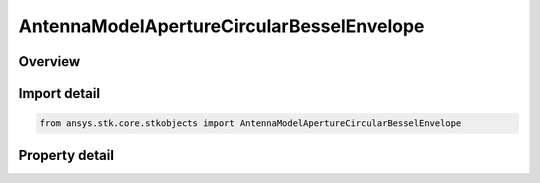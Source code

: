 AntennaModelApertureCircularBesselEnvelope
==========================================

.. py:class:: ansys.stk.core.stkobjects.AntennaModelApertureCircularBesselEnvelope

   Bases: :py:class:`~ansys.stk.core.stkobjects.IAntennaModel`, :py:class:`~ansys.stk.core.stkobjects.IComponentInfo`, :py:class:`~ansys.stk.core.stkobjects.ICloneable`

   Class defining a circular bessel envelope aperture antenna model.

.. py:currentmodule:: AntennaModelApertureCircularBesselEnvelope

Overview
--------

.. tab-set::

    .. tab-item:: Properties

        .. list-table::
            :header-rows: 0
            :widths: auto

            * - :py:attr:`~ansys.stk.core.stkobjects.AntennaModelApertureCircularBesselEnvelope.compute_mainlobe_gain`
              - Get or set the option for computing the mainlobe gain.
            * - :py:attr:`~ansys.stk.core.stkobjects.AntennaModelApertureCircularBesselEnvelope.mainlobe_gain`
              - Get or set the mainlobe gain.
            * - :py:attr:`~ansys.stk.core.stkobjects.AntennaModelApertureCircularBesselEnvelope.backlobe_gain`
              - Get or set the backlobe gain.
            * - :py:attr:`~ansys.stk.core.stkobjects.AntennaModelApertureCircularBesselEnvelope.efficiency`
              - Get or set the efficiency.
            * - :py:attr:`~ansys.stk.core.stkobjects.AntennaModelApertureCircularBesselEnvelope.use_backlobe_as_mainlobe_atten`
              - Get or set the option for using the back lobe gain as a main lobe gain attenuation.
            * - :py:attr:`~ansys.stk.core.stkobjects.AntennaModelApertureCircularBesselEnvelope.input_type`
              - Get or set the input type.
            * - :py:attr:`~ansys.stk.core.stkobjects.AntennaModelApertureCircularBesselEnvelope.diameter`
              - Get or set the diameter.
            * - :py:attr:`~ansys.stk.core.stkobjects.AntennaModelApertureCircularBesselEnvelope.beamwidth`
              - Get or set the beamwidth.
            * - :py:attr:`~ansys.stk.core.stkobjects.AntennaModelApertureCircularBesselEnvelope.function_power`
              - Get or set the function power.
            * - :py:attr:`~ansys.stk.core.stkobjects.AntennaModelApertureCircularBesselEnvelope.pedestal_level`
              - Get or set the pedestal level.



Import detail
-------------

.. code-block:: python

    from ansys.stk.core.stkobjects import AntennaModelApertureCircularBesselEnvelope


Property detail
---------------

.. py:property:: compute_mainlobe_gain
    :canonical: ansys.stk.core.stkobjects.AntennaModelApertureCircularBesselEnvelope.compute_mainlobe_gain
    :type: bool

    Get or set the option for computing the mainlobe gain.

.. py:property:: mainlobe_gain
    :canonical: ansys.stk.core.stkobjects.AntennaModelApertureCircularBesselEnvelope.mainlobe_gain
    :type: float

    Get or set the mainlobe gain.

.. py:property:: backlobe_gain
    :canonical: ansys.stk.core.stkobjects.AntennaModelApertureCircularBesselEnvelope.backlobe_gain
    :type: float

    Get or set the backlobe gain.

.. py:property:: efficiency
    :canonical: ansys.stk.core.stkobjects.AntennaModelApertureCircularBesselEnvelope.efficiency
    :type: float

    Get or set the efficiency.

.. py:property:: use_backlobe_as_mainlobe_atten
    :canonical: ansys.stk.core.stkobjects.AntennaModelApertureCircularBesselEnvelope.use_backlobe_as_mainlobe_atten
    :type: bool

    Get or set the option for using the back lobe gain as a main lobe gain attenuation.

.. py:property:: input_type
    :canonical: ansys.stk.core.stkobjects.AntennaModelApertureCircularBesselEnvelope.input_type
    :type: CircularApertureInputType

    Get or set the input type.

.. py:property:: diameter
    :canonical: ansys.stk.core.stkobjects.AntennaModelApertureCircularBesselEnvelope.diameter
    :type: float

    Get or set the diameter.

.. py:property:: beamwidth
    :canonical: ansys.stk.core.stkobjects.AntennaModelApertureCircularBesselEnvelope.beamwidth
    :type: typing.Any

    Get or set the beamwidth.

.. py:property:: function_power
    :canonical: ansys.stk.core.stkobjects.AntennaModelApertureCircularBesselEnvelope.function_power
    :type: int

    Get or set the function power.

.. py:property:: pedestal_level
    :canonical: ansys.stk.core.stkobjects.AntennaModelApertureCircularBesselEnvelope.pedestal_level
    :type: float

    Get or set the pedestal level.



